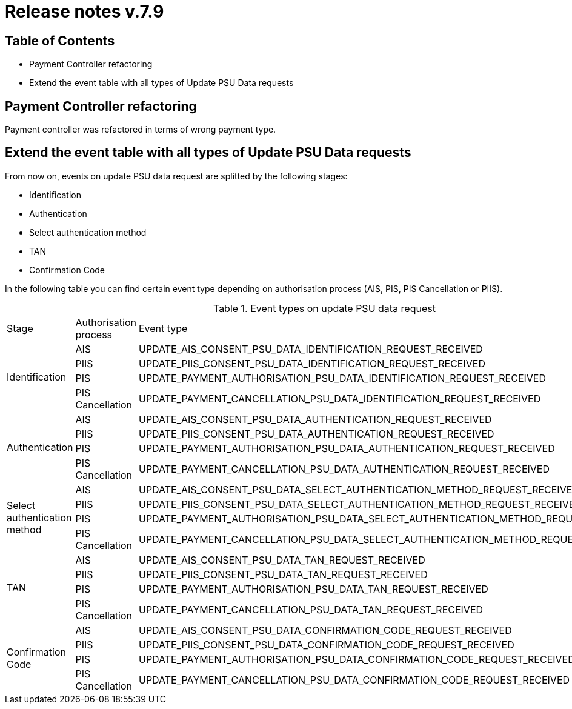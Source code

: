 = Release notes v.7.9

== Table of Contents

* Payment Controller refactoring
* Extend the event table with all types of Update PSU Data requests

== Payment Controller refactoring

Payment controller was refactored in terms of wrong payment type.

== Extend the event table with all types of Update PSU Data requests

From now on, events on update PSU data request are splitted by the following stages:

- Identification
- Authentication
- Select authentication method
- TAN
- Confirmation Code

In the following table you can find certain event type depending on authorisation process (AIS, PIS, PIS Cancellation or PIIS).

.Event types on update PSU data request
|===

|Stage |Authorisation process |Event type

.4+|Identification
|AIS
|UPDATE_AIS_CONSENT_PSU_DATA_IDENTIFICATION_REQUEST_RECEIVED
|PIIS
|UPDATE_PIIS_CONSENT_PSU_DATA_IDENTIFICATION_REQUEST_RECEIVED
|PIS
|UPDATE_PAYMENT_AUTHORISATION_PSU_DATA_IDENTIFICATION_REQUEST_RECEIVED
|PIS Cancellation
|UPDATE_PAYMENT_CANCELLATION_PSU_DATA_IDENTIFICATION_REQUEST_RECEIVED

.4+|Authentication
|AIS
|UPDATE_AIS_CONSENT_PSU_DATA_AUTHENTICATION_REQUEST_RECEIVED
|PIIS
|UPDATE_PIIS_CONSENT_PSU_DATA_AUTHENTICATION_REQUEST_RECEIVED
|PIS
|UPDATE_PAYMENT_AUTHORISATION_PSU_DATA_AUTHENTICATION_REQUEST_RECEIVED
|PIS Cancellation
|UPDATE_PAYMENT_CANCELLATION_PSU_DATA_AUTHENTICATION_REQUEST_RECEIVED

.4+|Select authentication method
|AIS
|UPDATE_AIS_CONSENT_PSU_DATA_SELECT_AUTHENTICATION_METHOD_REQUEST_RECEIVED
|PIIS
|UPDATE_PIIS_CONSENT_PSU_DATA_SELECT_AUTHENTICATION_METHOD_REQUEST_RECEIVED
|PIS
|UPDATE_PAYMENT_AUTHORISATION_PSU_DATA_SELECT_AUTHENTICATION_METHOD_REQUEST_RECEIVED
|PIS Cancellation
|UPDATE_PAYMENT_CANCELLATION_PSU_DATA_SELECT_AUTHENTICATION_METHOD_REQUEST_RECEIVED

.4+|TAN
|AIS
|UPDATE_AIS_CONSENT_PSU_DATA_TAN_REQUEST_RECEIVED
|PIIS
|UPDATE_PIIS_CONSENT_PSU_DATA_TAN_REQUEST_RECEIVED
|PIS
|UPDATE_PAYMENT_AUTHORISATION_PSU_DATA_TAN_REQUEST_RECEIVED
|PIS Cancellation
|UPDATE_PAYMENT_CANCELLATION_PSU_DATA_TAN_REQUEST_RECEIVED

.4+|Confirmation Code
|AIS
|UPDATE_AIS_CONSENT_PSU_DATA_CONFIRMATION_CODE_REQUEST_RECEIVED
|PIIS
|UPDATE_PIIS_CONSENT_PSU_DATA_CONFIRMATION_CODE_REQUEST_RECEIVED
|PIS
|UPDATE_PAYMENT_AUTHORISATION_PSU_DATA_CONFIRMATION_CODE_REQUEST_RECEIVED
|PIS Cancellation
|UPDATE_PAYMENT_CANCELLATION_PSU_DATA_CONFIRMATION_CODE_REQUEST_RECEIVED

|===
